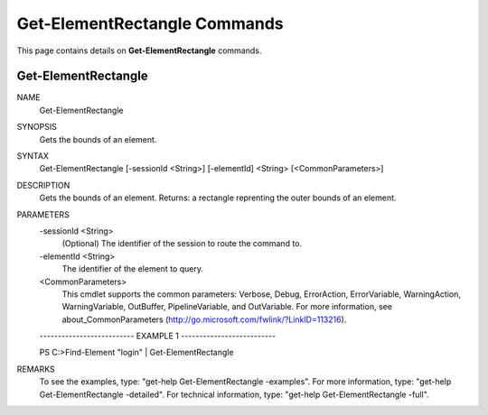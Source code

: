 ﻿Get-ElementRectangle Commands
=============================

This page contains details on **Get-ElementRectangle** commands.

Get-ElementRectangle
-------------------------


NAME
    Get-ElementRectangle
    
SYNOPSIS
    Gets the bounds of an element.
    
    
SYNTAX
    Get-ElementRectangle [-sessionId <String>] [-elementId] <String> [<CommonParameters>]
    
    
DESCRIPTION
    Gets the bounds of an element.
    Returns: a rectangle reprenting the outer bounds of an element.
    

PARAMETERS
    -sessionId <String>
        (Optional) The identifier of the session to route the command to.
        
    -elementId <String>
        The identifier of the element to query.
        
    <CommonParameters>
        This cmdlet supports the common parameters: Verbose, Debug,
        ErrorAction, ErrorVariable, WarningAction, WarningVariable,
        OutBuffer, PipelineVariable, and OutVariable. For more information, see 
        about_CommonParameters (http://go.microsoft.com/fwlink/?LinkID=113216). 
    
    -------------------------- EXAMPLE 1 --------------------------
    
    PS C:\>Find-Element "login" | Get-ElementRectangle
    
    
    
    
    
    
REMARKS
    To see the examples, type: "get-help Get-ElementRectangle -examples".
    For more information, type: "get-help Get-ElementRectangle -detailed".
    For technical information, type: "get-help Get-ElementRectangle -full".





